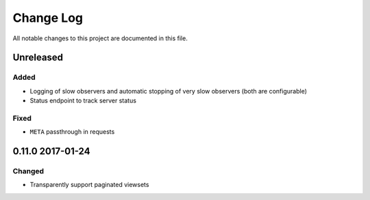 ##########
Change Log
##########

All notable changes to this project are documented in this file.


==========
Unreleased
==========

Added
-----
* Logging of slow observers and automatic stopping of very slow
  observers (both are configurable)
* Status endpoint to track server status

Fixed
-----
* ``META`` passthrough in requests


=================
0.11.0 2017-01-24
=================

Changed
-------
* Transparently support paginated viewsets
